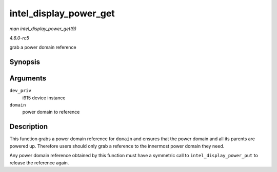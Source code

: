 .. -*- coding: utf-8; mode: rst -*-

.. _API-intel-display-power-get:

=======================
intel_display_power_get
=======================

*man intel_display_power_get(9)*

*4.6.0-rc5*

grab a power domain reference


Synopsis
========

.. c:function:: void intel_display_power_get( struct drm_i915_private * dev_priv, enum intel_display_power_domain domain )

Arguments
=========

``dev_priv``
    i915 device instance

``domain``
    power domain to reference


Description
===========

This function grabs a power domain reference for ``domain`` and ensures
that the power domain and all its parents are powered up. Therefore
users should only grab a reference to the innermost power domain they
need.

Any power domain reference obtained by this function must have a
symmetric call to ``intel_display_power_put`` to release the reference
again.


.. ------------------------------------------------------------------------------
.. This file was automatically converted from DocBook-XML with the dbxml
.. library (https://github.com/return42/sphkerneldoc). The origin XML comes
.. from the linux kernel, refer to:
..
.. * https://github.com/torvalds/linux/tree/master/Documentation/DocBook
.. ------------------------------------------------------------------------------
